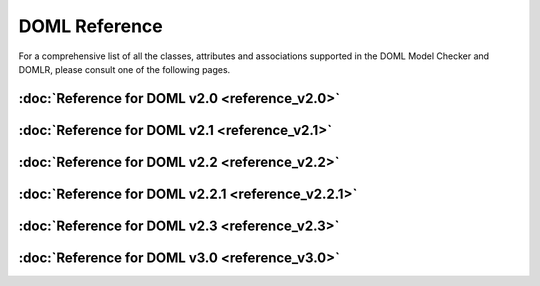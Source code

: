 DOML Reference
==============

For a comprehensive list of all the classes, attributes and associations supported in the DOML Model Checker and DOMLR, please consult one of the following pages.

:doc:`Reference for DOML v2.0 <reference_v2.0>`
-----------------------------------------------
:doc:`Reference for DOML v2.1 <reference_v2.1>`
-----------------------------------------------
:doc:`Reference for DOML v2.2 <reference_v2.2>`
-----------------------------------------------
:doc:`Reference for DOML v2.2.1 <reference_v2.2.1>`
---------------------------------------------------
:doc:`Reference for DOML v2.3 <reference_v2.3>`
-----------------------------------------------
:doc:`Reference for DOML v3.0 <reference_v3.0>`
-----------------------------------------------
